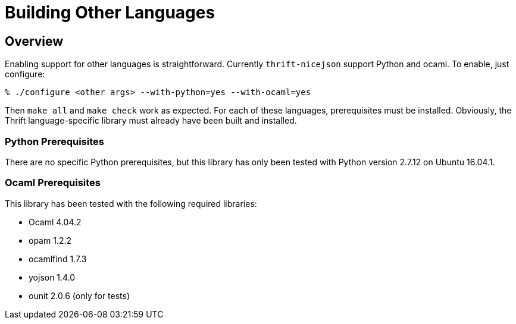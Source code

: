 [[building-other-languages]]
= Building Other Languages

== Overview

Enabling support for other languages is straightforward.  Currently
`thrift-nicejson` support Python and ocaml.  To enable, just configure:

....
% ./configure <other args> --with-python=yes --with-ocaml=yes
....

Then `make all` and `make check` work as expected.  For each of these
languages, prerequisites must be installed.  Obviously, the Thrift
language-specific library must already have been built and installed.

=== Python Prerequisites

There are no specific Python prerequisites, but this library has only
been tested with Python version 2.7.12 on Ubuntu 16.04.1.

=== Ocaml Prerequisites

This library has been tested with the following required libraries:

* Ocaml 4.04.2
* opam 1.2.2
* ocamlfind 1.7.3
* yojson 1.4.0
* ounit 2.0.6 (only for tests)
